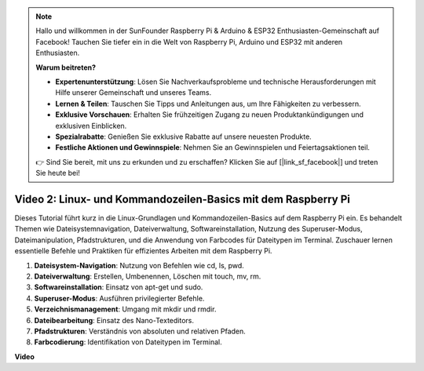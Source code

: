 .. note::

    Hallo und willkommen in der SunFounder Raspberry Pi & Arduino & ESP32 Enthusiasten-Gemeinschaft auf Facebook! Tauchen Sie tiefer ein in die Welt von Raspberry Pi, Arduino und ESP32 mit anderen Enthusiasten.

    **Warum beitreten?**

    - **Expertenunterstützung**: Lösen Sie Nachverkaufsprobleme und technische Herausforderungen mit Hilfe unserer Gemeinschaft und unseres Teams.
    - **Lernen & Teilen**: Tauschen Sie Tipps und Anleitungen aus, um Ihre Fähigkeiten zu verbessern.
    - **Exklusive Vorschauen**: Erhalten Sie frühzeitigen Zugang zu neuen Produktankündigungen und exklusiven Einblicken.
    - **Spezialrabatte**: Genießen Sie exklusive Rabatte auf unsere neuesten Produkte.
    - **Festliche Aktionen und Gewinnspiele**: Nehmen Sie an Gewinnspielen und Feiertagsaktionen teil.

    👉 Sind Sie bereit, mit uns zu erkunden und zu erschaffen? Klicken Sie auf [|link_sf_facebook|] und treten Sie heute bei!

Video 2: Linux- und Kommandozeilen-Basics mit dem Raspberry Pi
=======================================================================================

Dieses Tutorial führt kurz in die Linux-Grundlagen und Kommandozeilen-Basics auf dem Raspberry Pi ein. Es behandelt Themen wie Dateisystemnavigation, Dateiverwaltung, Softwareinstallation, Nutzung des Superuser-Modus, Dateimanipulation, Pfadstrukturen, und die Anwendung von Farbcodes für Dateitypen im Terminal. Zuschauer lernen essentielle Befehle und Praktiken für effizientes Arbeiten mit dem Raspberry Pi.

1. **Dateisystem-Navigation**: Nutzung von Befehlen wie cd, ls, pwd.
2. **Dateiverwaltung**: Erstellen, Umbenennen, Löschen mit touch, mv, rm.
3. **Softwareinstallation**: Einsatz von apt-get und sudo.
4. **Superuser-Modus**: Ausführen privilegierter Befehle.
5. **Verzeichnismanagement**: Umgang mit mkdir und rmdir.
6. **Dateibearbeitung**: Einsatz des Nano-Texteditors.
7. **Pfadstrukturen**: Verständnis von absoluten und relativen Pfaden.
8. **Farbcodierung**: Identifikation von Dateitypen im Terminal.

**Video**

.. raw:: html

    <iframe width="700" height="500" src="https://www.youtube.com/embed/8kg3xIifMN4?si=Fb5-XK2DSZRzHIeB" title="YouTube-Video-Player" frameborder="0" allow="accelerometer; autoplay; clipboard-write; encrypted-media; gyroscope; picture-in-picture; web-share" allowfullscreen></iframe>
